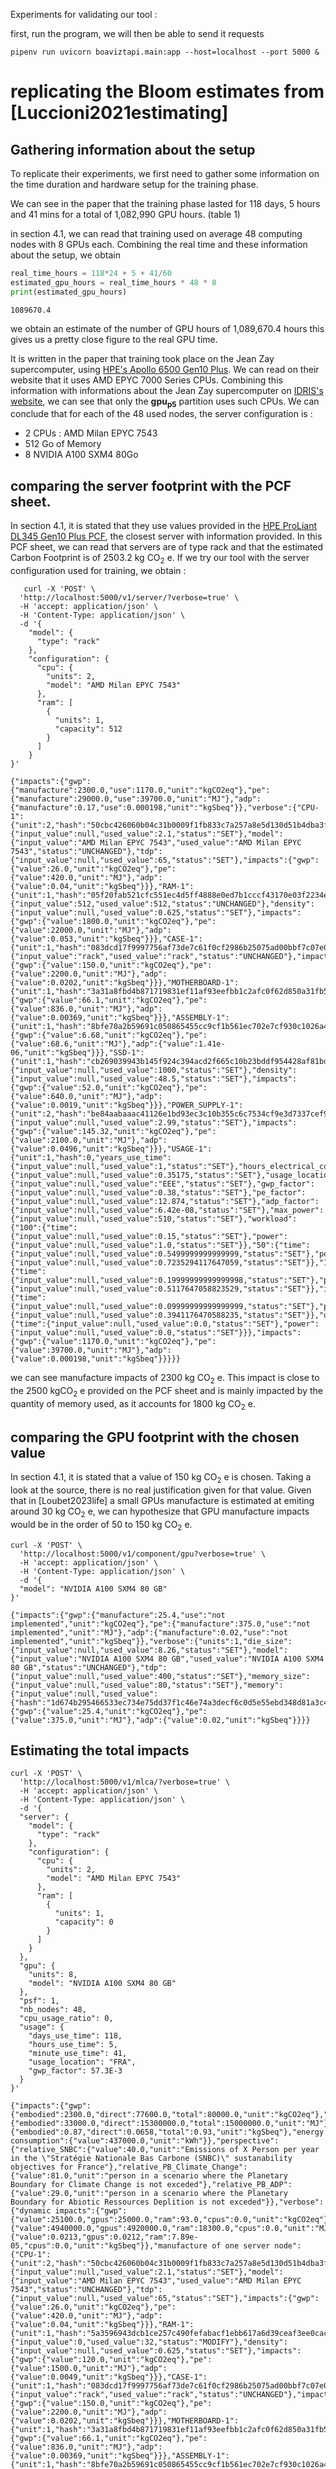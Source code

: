 Experiments for validating our tool :

first, run the program, we will then be able to send it requests
#+begin_src shell :results output :exports both
pipenv run uvicorn boaviztapi.main:app --host=localhost --port 5000 &
#+end_src

* replicating the Bloom estimates from [Luccioni2021estimating]

** Gathering information about the setup
To replicate their experiments, we first need to gather some
information on the time duration and hardware setup for the training
phase.

We can see in the paper that the training phase lasted for 118 days, 5
hours and 41 mins for a total of 1,082,990 GPU hours. (table 1)

in section 4.1, we can read that training used on average 48 computing
nodes with 8 GPUs each.
Combining the real time and these information about the setup, we
obtain

#+begin_src python :results output :exports both
real_time_hours = 118*24 + 5 + 41/60
estimated_gpu_hours = real_time_hours * 48 * 8
print(estimated_gpu_hours)
#+end_src

#+RESULTS:
: 1089670.4

we obtain an estimate of the number of GPU hours of 1,089,670.4 hours
this gives us a pretty close figure to the real GPU time.

It is written in the paper that training took place on the Jean Zay
supercomputer, using [[https://buy.hpe.com/fr/fr/compute/apollo-systems/apollo-6500-system/apollo-6500-system/hpe-apollo-6500-gen10-plus-system/p/1013092236][HPE's Apollo 6500 Gen10 Plus]]. We can read on
their website that it uses AMD EPYC 7000 Series CPUs. Combining this
information with informations about the Jean Zay supercomputer on
[[http://www.idris.fr/jean-zay/cpu/jean-zay-cpu-hw.html#gpu_p13][IDRIS's website]], we can see that only the **gpu_p5**  partition uses
such CPUs. 
We can conclude that for each of the 48 used nodes, the server
configuration is :
+ 2 CPUs : AMD Milan EPYC 7543
+ 512 Go of Memory
+ 8 NVIDIA A100 SXM4 80Go

** comparing the server footprint with the PCF sheet.

   In section 4.1, it is stated that they use values provided in the
   [[https://www.hpe.com/psnow/doc/a50005151enw][HPE ProLiant DL345 Gen10 Plus PCF]], the closest server with
   information provided. In this PCF sheet, we can read that servers
   are of type rack and that the estimated Carbon Footprint is of
   2503.2 kg CO_2 e.
   If we try our tool with the server configuration used for training,
   we obtain :
   #+begin_src shell :results output :exports both
   curl -X 'POST' \
  'http://localhost:5000/v1/server/?verbose=true' \
  -H 'accept: application/json' \
  -H 'Content-Type: application/json' \
  -d '{
    "model": {
      "type": "rack"
    },
    "configuration": {
      "cpu": {
        "units": 2,
        "model": "AMD Milan EPYC 7543"
      },
      "ram": [
        {
          "units": 1,
          "capacity": 512
        }
      ]
    }
}'
   #+end_src

   #+RESULTS:
   : {"impacts":{"gwp":{"manufacture":2300.0,"use":1170.0,"unit":"kgCO2eq"},"pe":{"manufacture":29000.0,"use":39700.0,"unit":"MJ"},"adp":{"manufacture":0.17,"use":0.000198,"unit":"kgSbeq"}},"verbose":{"CPU-1":{"unit":2,"hash":"50cbc426060b04c31b0009f1fb833c7a257a8e5d130d51b4dba3f36bfb49bef2","die_size":{"input_value":null,"used_value":2.1,"status":"SET"},"model":{"input_value":"AMD Milan EPYC 7543","used_value":"AMD Milan EPYC 7543","status":"UNCHANGED"},"tdp":{"input_value":null,"used_value":65,"status":"SET"},"impacts":{"gwp":{"value":26.0,"unit":"kgCO2eq"},"pe":{"value":420.0,"unit":"MJ"},"adp":{"value":0.04,"unit":"kgSbeq"}}},"RAM-1":{"unit":1,"hash":"05f20fab521cfc551ec4d5ff4888e0ed7b1cccf43170e03f2234ec6b4c99db1c","capacity":{"input_value":512,"used_value":512,"status":"UNCHANGED"},"density":{"input_value":null,"used_value":0.625,"status":"SET"},"impacts":{"gwp":{"value":1800.0,"unit":"kgCO2eq"},"pe":{"value":22000.0,"unit":"MJ"},"adp":{"value":0.053,"unit":"kgSbeq"}}},"CASE-1":{"unit":1,"hash":"083dcd17f9997756af73de7c61f0cf2986b25075ad00bbf7c07e08cc80a2183f","case_type":{"input_value":"rack","used_value":"rack","status":"UNCHANGED"},"impacts":{"gwp":{"value":150.0,"unit":"kgCO2eq"},"pe":{"value":2200.0,"unit":"MJ"},"adp":{"value":0.0202,"unit":"kgSbeq"}}},"MOTHERBOARD-1":{"unit":1,"hash":"3a31a8fbd4b871719831ef11af93eefbb1c2afc0f62d850a31fb5475aac9336e","impacts":{"gwp":{"value":66.1,"unit":"kgCO2eq"},"pe":{"value":836.0,"unit":"MJ"},"adp":{"value":0.00369,"unit":"kgSbeq"}}},"ASSEMBLY-1":{"unit":1,"hash":"8bfe70a2b59691c050865455cc9cf1b561ec702e7cf930c1026a490964bbd364","impacts":{"gwp":{"value":6.68,"unit":"kgCO2eq"},"pe":{"value":68.6,"unit":"MJ"},"adp":{"value":1.41e-06,"unit":"kgSbeq"}}},"SSD-1":{"unit":1,"hash":"cb269039943b145f924c394acd2f665c10b23bddf954428af81bd8eccaff3d6a","capacity":{"input_value":null,"used_value":1000,"status":"SET"},"density":{"input_value":null,"used_value":48.5,"status":"SET"},"impacts":{"gwp":{"value":52.0,"unit":"kgCO2eq"},"pe":{"value":640.0,"unit":"MJ"},"adp":{"value":0.0019,"unit":"kgSbeq"}}},"POWER_SUPPLY-1":{"unit":2,"hash":"be84aabaaac41126e1bd93ec3c10b355c6c7534cf9e3d7337cef9d6d0bb116c6","unit_weight":{"input_value":null,"used_value":2.99,"status":"SET"},"impacts":{"gwp":{"value":145.32,"unit":"kgCO2eq"},"pe":{"value":2100.0,"unit":"MJ"},"adp":{"value":0.0496,"unit":"kgSbeq"}}},"USAGE-1":{"unit":1,"hash":0,"years_use_time":{"input_value":null,"used_value":1,"status":"SET"},"hours_electrical_consumption":{"input_value":null,"used_value":0.35175,"status":"SET"},"usage_location":{"input_value":null,"used_value":"EEE","status":"SET"},"gwp_factor":{"input_value":null,"used_value":0.38,"status":"SET"},"pe_factor":{"input_value":null,"used_value":12.874,"status":"SET"},"adp_factor":{"input_value":null,"used_value":6.42e-08,"status":"SET"},"max_power":{"input_value":null,"used_value":510,"status":"SET"},"workload":{"100":{"time":{"input_value":null,"used_value":0.15,"status":"SET"},"power":{"input_value":null,"used_value":1.0,"status":"SET"}},"50":{"time":{"input_value":null,"used_value":0.5499999999999999,"status":"SET"},"power":{"input_value":null,"used_value":0.7235294117647059,"status":"SET"}},"10":{"time":{"input_value":null,"used_value":0.19999999999999998,"status":"SET"},"power":{"input_value":null,"used_value":0.5117647058823529,"status":"SET"}},"idle":{"time":{"input_value":null,"used_value":0.09999999999999999,"status":"SET"},"power":{"input_value":null,"used_value":0.3941176470588235,"status":"SET"}},"off":{"time":{"input_value":null,"used_value":0.0,"status":"SET"},"power":{"input_value":null,"used_value":0.0,"status":"SET"}}},"impacts":{"gwp":{"value":1170.0,"unit":"kgCO2eq"},"pe":{"value":39700.0,"unit":"MJ"},"adp":{"value":0.000198,"unit":"kgSbeq"}}}}}

we can see manufacture impacts of 2300 kg CO_2 e. This impact is close
to the 2500 kgCO_2 e provided on the PCF sheet and is mainly impacted
by the quantity of memory used, as it accounts for 1800 kg CO_2 e.

** comparing the GPU footprint with the chosen value

In section 4.1, it is stated that a value of 150 kg CO_2 e is
chosen. Taking a look at the source, there is no real justification
given for that value. Given that in [Loubet2023life] a small GPUs
manufacture is estimated at emiting around 30 kg CO_2 e, we can
hypothesize that GPU manufacture impacts would be in the order of 50
to 150 kg CO_2 e.

#+begin_src shell :results output :exports both
curl -X 'POST' \
  'http://localhost:5000/v1/component/gpu?verbose=true' \
  -H 'accept: application/json' \
  -H 'Content-Type: application/json' \
  -d '{
  "model": "NVIDIA A100 SXM4 80 GB"
}'
#+end_src

#+RESULTS:
: {"impacts":{"gwp":{"manufacture":25.4,"use":"not implemented","unit":"kgCO2eq"},"pe":{"manufacture":375.0,"use":"not implemented","unit":"MJ"},"adp":{"manufacture":0.02,"use":"not implemented","unit":"kgSbeq"}},"verbose":{"units":1,"die_size":{"input_value":null,"used_value":8.26,"status":"SET"},"model":{"input_value":"NVIDIA A100 SXM4 80 GB","used_value":"NVIDIA A100 SXM4 80 GB","status":"UNCHANGED"},"tdp":{"input_value":null,"used_value":400,"status":"SET"},"memory_size":{"input_value":null,"used_value":80,"status":"SET"},"memory":{"input_value":null,"used_value":{"hash":"1d674b295466533ec734e75dd37f1c46e74a3decf6c0d5e55ebd348d81a3c48c","TYPE":"RAM","capacity":80,"density":0.625,"process":null,"manufacturer":null,"manufacture_date":null,"model":null,"integrator":null},"status":"SET"},"impacts":{"gwp":{"value":25.4,"unit":"kgCO2eq"},"pe":{"value":375.0,"unit":"MJ"},"adp":{"value":0.02,"unit":"kgSbeq"}}}}

** Estimating the total impacts

   #+begin_src shell :results output :exports both
curl -X 'POST' \
  'http://localhost:5000/v1/mlca/?verbose=true' \
  -H 'accept: application/json' \
  -H 'Content-Type: application/json' \
  -d '{
  "server": {
    "model": {
      "type": "rack"
    },
    "configuration": {
      "cpu": {
        "units": 2,
        "model": "AMD Milan EPYC 7543"
      },
      "ram": [
        {
          "units": 1,
          "capacity": 0
        }
      ]
    }
  },
  "gpu": {
    "units": 8,
    "model": "NVIDIA A100 SXM4 80 GB"
  },
  "psf": 1,
  "nb_nodes": 48,
  "cpu_usage_ratio": 0,
  "usage": {
    "days_use_time": 118,
    "hours_use_time": 5,
    "minute_use_time": 41,
    "usage_location": "FRA",
    "gwp_factor": 57.3E-3
  }
}'
   #+end_src

   #+RESULTS:
   : {"impacts":{"gwp":{"embodied":2300.0,"direct":77600.0,"total":80000.0,"unit":"kgCO2eq"},"pe":{"embodied":33000.0,"direct":15300000.0,"total":15000000.0,"unit":"MJ"},"adp":{"embodied":0.87,"direct":0.0658,"total":0.93,"unit":"kgSbeq"},"energy consumption":{"value":437000.0,"unit":"kWh"}},"perspective":{"relative_SNBC":{"value":40.0,"unit":"Emissions of X Person per year in the \"Stratégie Nationale Bas Carbone (SNBC)\" sustanability objectives for France"},"relative_PB_Climate_Change":{"value":81.0,"unit":"person in a scenario where the Planetary Boundary for Climate Change is not exceded"},"relative_PB_ADP":{"value":29.0,"unit":"person in a scenario where the Planetary Boundary for Abiotic Ressources Deplition is not exceded"}},"verbose":{"dynamic impacts":{"gwp":{"value":25100.0,"gpus":25000.0,"ram":93.0,"cpus":0.0,"unit":"kgCO2eq"},"pe":{"value":4940000.0,"gpus":4920000.0,"ram":18300.0,"cpus":0.0,"unit":"MJ"},"adp":{"value":0.0213,"gpus":0.0212,"ram":7.89e-05,"cpus":0.0,"unit":"kgSbeq"}},"manufacture of one server node":{"CPU-1":{"unit":2,"hash":"50cbc426060b04c31b0009f1fb833c7a257a8e5d130d51b4dba3f36bfb49bef2","die_size":{"input_value":null,"used_value":2.1,"status":"SET"},"model":{"input_value":"AMD Milan EPYC 7543","used_value":"AMD Milan EPYC 7543","status":"UNCHANGED"},"tdp":{"input_value":null,"used_value":65,"status":"SET"},"impacts":{"gwp":{"value":26.0,"unit":"kgCO2eq"},"pe":{"value":420.0,"unit":"MJ"},"adp":{"value":0.04,"unit":"kgSbeq"}}},"RAM-1":{"unit":1,"hash":"5a3596943dcb1ce257c490fefabacf1ebb617a6d39ceaf3ee0cac15f2454aa80","capacity":{"input_value":0,"used_value":32,"status":"MODIFY"},"density":{"input_value":null,"used_value":0.625,"status":"SET"},"impacts":{"gwp":{"value":120.0,"unit":"kgCO2eq"},"pe":{"value":1500.0,"unit":"MJ"},"adp":{"value":0.0049,"unit":"kgSbeq"}}},"CASE-1":{"unit":1,"hash":"083dcd17f9997756af73de7c61f0cf2986b25075ad00bbf7c07e08cc80a2183f","case_type":{"input_value":"rack","used_value":"rack","status":"UNCHANGED"},"impacts":{"gwp":{"value":150.0,"unit":"kgCO2eq"},"pe":{"value":2200.0,"unit":"MJ"},"adp":{"value":0.0202,"unit":"kgSbeq"}}},"MOTHERBOARD-1":{"unit":1,"hash":"3a31a8fbd4b871719831ef11af93eefbb1c2afc0f62d850a31fb5475aac9336e","impacts":{"gwp":{"value":66.1,"unit":"kgCO2eq"},"pe":{"value":836.0,"unit":"MJ"},"adp":{"value":0.00369,"unit":"kgSbeq"}}},"ASSEMBLY-1":{"unit":1,"hash":"8bfe70a2b59691c050865455cc9cf1b561ec702e7cf930c1026a490964bbd364","impacts":{"gwp":{"value":6.68,"unit":"kgCO2eq"},"pe":{"value":68.6,"unit":"MJ"},"adp":{"value":1.41e-06,"unit":"kgSbeq"}}},"SSD-1":{"unit":1,"hash":"cb269039943b145f924c394acd2f665c10b23bddf954428af81bd8eccaff3d6a","capacity":{"input_value":null,"used_value":1000,"status":"SET"},"density":{"input_value":null,"used_value":48.5,"status":"SET"},"impacts":{"gwp":{"value":52.0,"unit":"kgCO2eq"},"pe":{"value":640.0,"unit":"MJ"},"adp":{"value":0.0019,"unit":"kgSbeq"}}},"POWER_SUPPLY-1":{"unit":2,"hash":"be84aabaaac41126e1bd93ec3c10b355c6c7534cf9e3d7337cef9d6d0bb116c6","unit_weight":{"input_value":null,"used_value":2.99,"status":"SET"},"impacts":{"gwp":{"value":145.32,"unit":"kgCO2eq"},"pe":{"value":2100.0,"unit":"MJ"},"adp":{"value":0.0496,"unit":"kgSbeq"}}}},"manufacture of one gpu":{"die_size":{"input_value":null,"used_value":8.26,"status":"SET"},"model":{"input_value":"NVIDIA A100 SXM4 80 GB","used_value":"NVIDIA A100 SXM4 80 GB","status":"UNCHANGED"},"tdp":{"input_value":null,"used_value":400,"status":"SET"},"memory_size":{"input_value":null,"used_value":80,"status":"SET"},"memory":{"input_value":null,"used_value":{"hash":"1d674b295466533ec734e75dd37f1c46e74a3decf6c0d5e55ebd348d81a3c48c","TYPE":"RAM","capacity":80,"density":0.625,"process":null,"manufacturer":null,"manufacture_date":null,"model":null,"integrator":null},"status":"SET"},"impacts":{"gwp":{"value":25.4,"unit":"kgCO2eq"},"pe":{"value":375.0,"unit":"MJ"},"adp":{"value":0.02,"unit":"kgSbeq"}}}}}


* replicating results from [Bannour2021evaluating]

the facility setup is the [[https://doc.lab-ia.fr/][LaBia]].we can see that the only nodes using a
20 core CPU are: n[101-102]:

-  2 x Intel Xeon Gold 6148 20 cores / 40 threads @ 2.4 GHz (Skylake)
-  384 GiB of RAM
-  4 x NVIDIA Tesla V100 with 32 GiB of RAM (NVLink)

using 32 GB of RAM and not the full 384.

while the lab server is using one GTX 1080 Ti with 11GB of memory.

#+begin_src python :results output :exports both
import subprocess

server = {
    "model": {
      "type": "rack"
    },
    "configuration": {
      "cpu": {
        "units": 2,
        "model": "AMD Milan EPYC 7543"
      },
      "ram": [
        {
          "units": 1,
          "capacity": 512
        }
      ]
    }
}

facility = {
  "configuration": {
      "cpu": {
      "units" : 1,
      "model": " Xeon Gold 6148"
      }
      
  }
}

request = f"curl -x 'POST' \
 'http://localhost:5000/v1/server/?verbose=true' \
  -H 'accept: application/json' \
  -H 'Content-Type: application/json' \
  -d {server}"
s = subprocess.run(request, shell = True, capture_output=True, check=True)
print(request)
print(s.stdout)

#+end_src

#+RESULTS:
